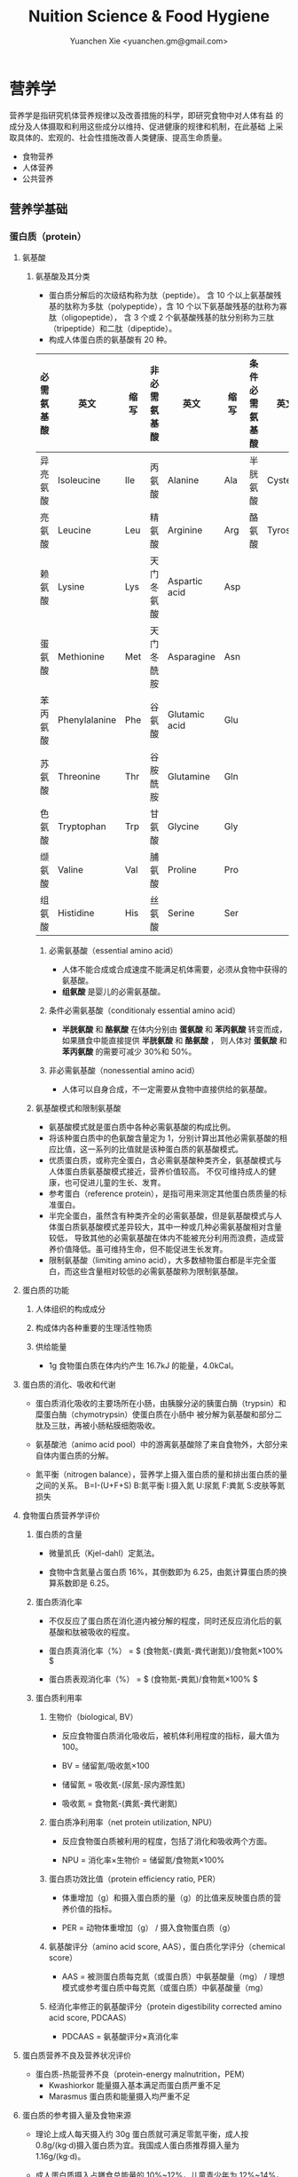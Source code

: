 #+TITLE: Nuition Science & Food Hygiene
#+AUTHOR: Yuanchen Xie <yuanchen.gm@gmail.com>
#+STARTUP: content
#+STARTUP: indent

* 营养学
营养学是指研究机体营养规律以及改善措施的科学，即研究食物中对人体有益
的成分及人体摄取和利用这些成分以维持、促进健康的规律和机制，在此基础
上采取具体的、宏观的、社会性措施改善人类健康、提高生命质量。

- 食物营养
- 人体营养
- 公共营养
    
** 营养学基础

*** 蛋白质（protein）

**** 氨基酸

***** 氨基酸及其分类
- 蛋白质分解后的次级结构称为肽（peptide）。
  含 10 个以上氨基酸残基的肽称为多肽（polypeptide），含 10 个以下氨基酸残基的肽称为寡肽（oligopeptide），
  含 3 个或 2 个氨基酸残基的肽分别称为三肽（tripeptide）和二肽（dipeptide）。
- 构成人体蛋白质的氨基酸有 20 种。

| 必需氨基酸 | 英文          | 缩写 | 非必需氨基酸 | 英文          | 缩写 | 条件必需氨基酸 | 英文     | 缩写 |
|------------+---------------+------+--------------+---------------+------+----------------+----------+------|
| 异亮氨酸   | Isoleucine    | Ile  | 丙氨酸       | Alanine       | Ala  | 半胱氨酸       | Cysteine | Cys  |
| 亮氨酸     | Leucine       | Leu  | 精氨酸       | Arginine      | Arg  | 酪氨酸         | Tyrosine | Tyr  |
| 赖氨酸     | Lysine        | Lys  | 天门冬氨酸   | Aspartic acid | Asp  |                |          |      |
| 蛋氨酸     | Methionine    | Met  | 天门冬酰胺   | Asparagine    | Asn  |                |          |      |
| 苯丙氨酸   | Phenylalanine | Phe  | 谷氨酸       | Glutamic acid | Glu  |                |          |      |
| 苏氨酸     | Threonine     | Thr  | 谷胺酰胺     | Glutamine     | Gln  |                |          |      |
| 色氨酸     | Tryptophan    | Trp  | 甘氨酸       | Glycine       | Gly  |                |          |      |
| 缬氨酸     | Valine        | Val  | 脯氨酸       | Proline       | Pro  |                |          |      |
| 组氨酸     | Histidine     | His  | 丝氨酸       | Serine        | Ser  |                |          |      |

****** 必需氨基酸（essential amino acid）
- 人体不能合成或合成速度不能满足机体需要，必须从食物中获得的氨基酸。
- *组氨酸* 是婴儿的必需氨基酸。

****** 条件必需氨基酸（conditionaly essential amino acid）
- *半胱氨酸* 和 *酪氨酸* 在体内分别由 *蛋氨酸* 和 *苯丙氨酸* 转变而成，如果膳食中能直接提供 *半胱氨酸* 和 *酪氨酸* ，
  则人体对 *蛋氨酸* 和 *苯丙氨酸* 的需要可减少 30%和 50%。

****** 非必需氨基酸（nonessential amino acid）
- 人体可以自身合成，不一定需要从食物中直接供给的氨基酸。

***** 氨基酸模式和限制氨基酸
- 氨基酸模式就是蛋白质中各种必需氨基酸的构成比例。
- 将该种蛋白质中的色氨酸含量定为 1，分别计算出其他必需氨基酸的相应比值，这一系列的比值就是该种蛋白质的氨基酸模式。
- 优质蛋白质，或称完全蛋白，含必需氨基酸种类齐全，氨基酸模式与人体蛋白质氨基酸模式接近，营养价值较高。
  不仅可维持成人的健康，也可促进儿童的生长、发育。
- 参考蛋白（reference protein），是指可用来测定其他蛋白质质量的标准蛋白。
- 半完全蛋白，虽然含有种类齐全的必需氨基酸，但是氨基酸模式与人体蛋白质氨基酸模式差异较大，其中一种或几种必需氨基酸相对含量较低，
  导致其他的必需氨基酸在体内不能被充分利用而浪费，造成营养价值降低。虽可维持生命，但不能促进生长发育。
- 限制氨基酸（limiting amino acid），大多数植物蛋白都是半完全蛋白，而这些含量相对较低的必需氨基酸称为限制氨基酸。

**** 蛋白质的功能

***** 人体组织的构成成分

***** 构成体内各种重要的生理活性物质

***** 供给能量
- 1g 食物蛋白质在体内约产生 16.7kJ 的能量，4.0kCal。


**** 蛋白质的消化、吸收和代谢
- 蛋白质消化吸收的主要场所在小肠，由胰腺分泌的胰蛋白酶（trypsin）和糜蛋白酶（chymotrypsin）使蛋白质在小肠中
  被分解为氨基酸和部分二肽及三肽，再被小肠粘膜细胞吸收。

- 氨基酸池（animo acid pool）中的游离氨基酸除了来自食物外，大部分来自体内蛋白质的分解。

- 氮平衡（nitrogen balance），营养学上摄入蛋白质的量和排出蛋白质的量之间的关系。
  B=I-(U+F+S)
  B:氮平衡 I:摄入氮 U:尿氮 F:粪氮 S:皮肤等氮损失


**** 食物蛋白质营养学评价

***** 蛋白质的含量
- 微量凯氏（Kjel-dahl）定氮法。

- 食物中含氮量占蛋白质 16%，其倒数即为 6.25，由氮计算蛋白质的换算系数即是 6.25。

***** 蛋白质消化率
- 不仅反应了蛋白质在消化道内被分解的程度，同时还反应消化后的氨基酸和肽被吸收的程度。

- 蛋白质真消化率（%） = $ (食物氮-(粪氮-粪代谢氮))/食物氮×100% $

- 蛋白质表观消化率（%） = $ (食物氮-粪氮)/食物氮×100% $

***** 蛋白质利用率

****** 生物价（biological, BV）
- 反应食物蛋白质消化吸收后，被机体利用程度的指标，最大值为 100。

- BV = 储留氮/吸收氮×100

- 储留氮 = 吸收氮-(尿氮-尿内源性氮)
- 吸收氮 = 食物氮-(粪氮-粪代谢氮)

****** 蛋白质净利用率（net protein utilization, NPU）
- 反应食物蛋白质被利用的程度，包括了消化和吸收两个方面。

- NPU = 消化率×生物价 = 储留氮/食物氮×100%

****** 蛋白质功效比值（protein efficiency ratio, PER）
- 体重增加（g）和摄入蛋白质的量（g）的比值来反映蛋白质的营养价值的指标。

- PER = 动物体重增加（g） / 摄入食物蛋白质（g）

****** 氨基酸评分（amino acid score, AAS），蛋白质化学评分（chemical score）
- AAS = 被测蛋白质每克氮（或蛋白质）中氨基酸量（mg） / 理想模式或参考蛋白质中每克氮（或蛋白质）中氨基酸量（mg）

****** 经消化率修正的氨基酸评分（protein digestibility corrected amino acid score, PDCAAS）
- PDCAAS = 氨基酸评分×真消化率

**** 蛋白质营养不良及营养状况评价
- 蛋白质-热能营养不良（protein-energy malnutrition，PEM）
  + Kwashiorkor
    能量摄入基本满足而蛋白质严重不足
  + Marasmus
    蛋白质和能量摄入均严重不足

**** 蛋白质的参考摄入量及食物来源
- 理论上成人每天摄入约 30g 蛋白质就可满足零氮平衡，成人按 0.8g/(kg·d)摄入蛋白质为宜。我国成人蛋白质推荐摄入量为 1.16g/(kg·d)。

- 成人蛋白质摄入占膳食总能量的 10%~12%，儿童青少年为 12%~14%，老年人 15%。

*** 脂类（lipids）

**** 甘油三酯及其功能

***** 甘油三酯
脂肪，中性脂肪。三分子脂肪酸（fatty acid, FA）与一分子的甘油（glycerol）
所形成的酯。

***** 甘油三酯功能

****** 体内甘油三酯的生理功能

******* 贮存和提供能量
1g 脂肪可产生能量约 39.7kJ，9kCal。

******* 维持体温正常

******* 保护作用

******* 内分泌作用

******* 帮助机体更有效地利用碳水化合物和节约蛋白质作用

******* 机体重要的构成成分

****** 食物中甘油三酯的功能

******* 增加饱腹感

******* 改善食物的感官性状

******* 提供脂溶性维生素

**** 脂肪酸的分类及其功能

***** 脂肪酸的分类
基本分子式
CH_3[CH_2]_nCOOH

****** 按脂肪酸碳链长度分类

******* 长链脂肪酸（long-chain fatty acid, LCFA）
14~24 碳

******* 中链脂肪酸（medium-chain fatty acid, MCFA）
8~12 碳

******* 短链脂肪酸（short-chain fatty acid, SCFA）
6 碳以下

******* 极长链脂肪酸（very long-chain fatty acid, VCFA）

****** 根据饱和程度分类
饱和程度越高、碳链越长，熔点也越高。

******* 饱和脂肪酸（saturated fatty acid, SFA）
没有不饱和双键

******* 不饱和脂肪酸（unsaturated fatty acid, USFA）
有一个以上不饱和双键

******** 单不饱和脂肪酸（monounsaturated fatty acid, MUFA）
有一个不饱和双键
油酸（oleic acid）

******** 多不饱和脂肪酸（polyunsaturated fatty acid, PUFA）
有两个以上不饱和双键
亚油酸（linoleic acid）
亚麻酸（linolenic acid）

****** 按脂肪酸空间结构分类

******* 顺式脂肪酸（cis-fatty acid）

******* 反式脂肪酸（trans-fatty acid）
氢化：随着饱和程度的增加，油类可由液态变为固态。
氢化过程中，有一些未被饱和的不饱和脂肪酸，由顺式转化为反式。
可升高 LDC 胆固醇，降低 HDL 胆固醇。

****** 按双键的位置分类
油酸：C_18:1，ω-9，由 18 个碳组成，有一个不饱和双键，从甲基端数起，不饱
合双键在第九和第十碳之间。
亚油酸：C_18:2，ω-6，有两个不饱和双键，第一个不饱和双键从甲基端数起，
在第六和第七碳之间。
国际上还以 n 代替ω表示。

***** 必需脂肪酸与多不饱和脂肪酸

****** 必需脂肪酸（essential fatty acid, EFA）
亚油酸（linoleic;C_18:2,n-3）
α-亚麻酸（alpha-linolenic acid:C_18:3,n-3）

必需脂肪酸的缺乏可引起生长迟缓、生殖障碍、皮肤损伤以及肾脏、肝脏、神经
和视觉方面的多种疾病。

******* 是磷脂的重要组成成分

******* 是合成前列腺素的前体

******* 与胆固醇的代谢有关

******* 参与生物合成类二十烷酸物质

****** 长链多不饱和脂肪酸
链长在 14~26 个碳原子之间，含有多个顺式不饱和双键的脂肪酸。

花生四烯酸（arachidonic acid, AA, ARA）
二十碳五烯酸（eicosapentaenoic acid, EPA）
二十二碳六烯酸（docosahexenoic acid, DHA）

***** 中、短链脂肪酸

****** 中链脂肪酸

****** 短链脂肪酸

******* 提供机体能量

******* 促进细胞膜脂类物质合成

******* 可能预防和治疗溃疡性结肠炎

******* 可预防结肠肿瘤

******* 对内源性胆固醇的合成有抑制作用

**** 类脂及其功能

***** 磷脂（phospholipid）
甘油三酯中一个或两个脂肪酸被磷酸或含磷酸的其他基团所取代的一类脂类物质。

****** 提供能量，还是细胞膜的重要构成成分

****** 作为乳化剂，可以使体液中的脂肪悬浮在体液中，有利于其吸收、转运和代谢

****** 还能防止胆固醇在血管内沉积、降低血液的粘度、促进血液循环，同时改善脂肪的吸收和利用

****** 食物中的磷脂被机体消化吸收后释放出胆碱，进而合成神经递质乙酰胆碱

***** 固醇类（sterols）

****** 胆固醇（cholesterol）

****** 植物固醇（phytosterols, plant steols）

**** 脂类的消化吸收及转运

**** 膳食脂肪的营养学评价

***** 脂肪的消化率
熔点低于体温的脂肪消化率可高达 97%~98%，高于体温的脂肪消化率约为 90%。一
般植物脂肪的消化率要高于动物脂肪。

***** 必需脂肪酸的含量

***** 提供的各种脂肪酸的比例

***** 脂溶性维生素的含量

***** 某些有特殊生理功能的脂肪酸含量

**** 脂类的参考摄入量及食物来源
成人脂肪摄入量一般应控制在 20%~30%的总能量摄入的范围之内。

***** 植物脂肪或植物油含多不饱和脂肪酸高

***** 植物脂肪不含胆固醇


*** 碳水化合物

**** 碳水化合物的分类、食物来源

***** 单糖

****** 葡萄糖（glucose）
各种糖类的最基本单位。

****** 果糖（fructose）

****** 半乳糖（galactose）

****** 其他单糖

***** 双糖
两分子单糖缩合而成。

****** 蔗糖

****** 麦芽糖（maltose）

****** 乳糖（lactose）

****** 海藻糖（trehalose）

***** 寡糖
由 3~10 个单糖构成的一类小分子多糖。

****** 存在于豆类食品中的棉子糖（raffinose）和水苏糖（stachyose）

****** 低聚果糖（fructooligosaccharide）

****** 异麦芽低聚糖（isomaltooligosaccharide）

***** 多糖
由 10 个以上单糖组成的一类大分子碳水化合物的总称。

****** 糖原（glycogen），动物淀粉

****** 淀粉（starch）

******* 可吸收淀粉

******* 抗性淀粉（resistant starch, RS）
健康者小肠中不吸收的淀粉及其降解产物。在结肠可被生理性细菌发酵。

****** 纤维（fiber）

******* 不溶性纤维（insoluble fiber）

******** 纤维素（cellulose）

******** 半纤维素（hemicellulose）

******** 木质素（xylogen）

******* 可溶性纤维（soluble fiber）

******** 果胶（pectin）

******** 树胶（gum）和粘胶（mucilage）

**** 碳水化合物的功能

***** 体内碳水化合物的功能

****** 贮存和提供能量

****** 机体的构成成分

****** 节约蛋白质作用

****** 抗生酮作用
脂肪在体内彻底被代谢分解需要葡萄糖的协同作用。

***** 食物碳水化合物的功能

****** 主要的能量营养素
1g 碳水化合物可提供约 16.7kJ 的能量，4kCal。

****** 改变食物的色、香、味、型

****** 提供膳食纤维
膳食纤维是指植物性食物或原料中糖苷键大于 3 个，不能被人体小肠消化和吸收，
但对人体有健康意义的碳水化合物。

******* 增强肠道功能、有利粪便排除
大多数纤维素具有促进肠道蠕动和吸水膨胀的特性。

******* 控制体重和减肥

******* 降低血糖和血胆固醇

******* 具有预防结肠癌的作用

**** 碳水化合物的消化、吸收

***** 碳水化合物的消化、吸收
膳食中的碳水化合物在消化道经酶逐步水解为单糖而被吸收。

***** 乳糖不耐受（lactose intolerance）

****** 先天性缺少或不能分泌乳糖酶

****** 某些药物如抗癌药物或肠道感染而使乳糖酶分泌减少

****** 由于年龄增加，乳糖酶水平不断降低

***** 血糖指数（glycemic index, GI）

****** 血糖指数定义
50g 含碳水化合物的食物血糖应答曲线下面积与同一个体摄入 50g 碳水化合物的标
准食物（葡萄糖或面包）血糖应答曲线下面积之比。

****** 食物血糖指数的应用

******* 指导合理膳食有效控制血糖

******* 帮助控制体重等功能

******* 改善胃肠功能

**** 碳水化合物的参考摄入量
膳食推荐摄入量占总能量的 55%~65%较为事宜。


*** 能量

**** 人体的能量消耗

***** 基础代谢（basal metabolism, BM）
维持生命的最低能量消耗

基础代谢率（basal metabolism rate, BMR），人体处于基础代谢状态下，每小
时每平方米体表面积（或每千克体重）的能量消耗。

***** 体力活动

****** 肌肉越发达者，活动时消耗能量越多

****** 体重越重者，做相同的运动所消耗的能量也越多

****** 劳动强度越大、持续活动时间越长、工作越不熟练，消耗能量就越多

***** 食物热效应（thermic effect of food, TEF），食物特殊动力作用（specific dynamic action, SDA）
人体在摄食过程中所引起的额外能量消耗。

***** 生长发育


*** 矿物质

**** 概述

***** 矿物质（mineral）
体内含量大于体重 0.01%的矿物质称为常量元素或宏量元素（macroelements）
  - 钙
  - 磷
  - 钠
  - 钾
  - 氯
  - 镁
  - 硫

体内含量小于体重 0.01%的矿物质称为微量元素（microelements 或 trace
elements）

必需微量元素
  - 铁
  - 铜
  - 锌
  - 硒
  - 铬
  - 碘
  - 锰
  - 氟
  - 钴
  - 钼

可能必需微量元素
  - 硅
  - 镍
  - 硼
  - 钒

具有潜在毒性但低剂量可能具有功能作用的微量元素
  - 铅
  - 镉
  - 汞
  - 砷
  - 铝
  - 锡
  - 锂

***** 矿物质的特点

****** 矿物质在体内不能合成，必须从食物和饮水中摄取

****** 矿物质在体内分布极不平均

****** 矿物质互相之间存在协同或拮抗作用

****** 某些微量元素在体内虽需要量很少，但其生理剂量与中毒剂量范围较窄，摄入过多易产生毒性作用

***** 矿物质缺乏

****** 地球环境中各种元素的分布不平衡

****** 食物中含有天然存在的矿物质拮抗物

****** 摄入量不足或不良的饮食习惯

****** 生理上有特殊营养需求的人群

**** 钙（calcium）
正常成人体内含钙总量约为 25~30mol（1000~1200g）
约 99%集中在骨骼和牙齿中，主要以羟磷灰石[Ca_10(PO_4)_6(OH)_2]形式存在
其余 1%一部分与柠檬酸螯合或蛋白质结合，另一部分以离子状态分布于软组织、
细胞外液和血液中，统称为混溶钙池（miscible calcium pool）。

***** 钙的生理功能

****** 构成骨骼和牙齿的成分

****** 维持肌肉和神经的活动

****** 促进体内酶的活动

****** 血液凝固

****** 促进细胞信息传递

****** 维持细胞膜的稳定性

****** 其他功能

***** 钙的吸收与代谢

****** 吸收
主要在小肠上段，吸收率取决于维生素 D 的摄入量及受太阳紫外线的照射量；也
受膳食中钙含量及年龄的影响。

******* 影响肠内钙吸收的主要因素

******** 谷类、蔬菜等植物性食物中含有较多的草酸、植酸、磷酸，形成难溶的盐类

******** 膳食纤维中的糖醛酸残基可与钙结合

******** 一些碱性药物

******* 促进肠内钙吸收的因素

******** 维生素 D

******** 某些氨基酸

******** 乳糖

******** 一些抗生素

****** 排泄和储存

****** 钙的缺乏与过量
佝偻病、“O”形腿、“X”形腿、肋骨串珠、鸡胸

****** 钙的营养学评价

****** 钙的参考摄入量及食物来源
AI 为 800mg/d
UL 为 2000mg/d

**** 磷（phosphorus）
成人体内磷含量约 600~700g，约占体重的 1%。是细胞膜和核酸的组成成分，也是
骨骼的必需构成物质。

***** 磷的生理功能

****** 构成骨骼和牙齿的重要成分

****** 参与能量代谢

****** 构成细胞的成分

****** 组成细胞内第二信使 cAMP、cGMP 和三磷酸肌醇（inositol triphosphate, IP3）等的成分

****** 酶的重要成分

****** 调节细胞因子活性

****** 调节酸碱平衡

***** 磷的吸收与代谢

**** 镁（magnesium）

**** 铁（iron）
正常人体一般含铁总量为 3~5g，其中 60%~75%的铁存在于血红蛋白，3%在肌红蛋
白，1%在含铁酶类、辅助因子及运铁载体中，称为功能性铁。其余 25%~30%的铁
作为体内贮存铁。

***** 铁的生理功能

****** 参与体内氧的运送和组织呼吸过程

****** 维持正常的造血功能

****** 参与其他重要功能

***** 铁的吸收与代谢

****** 吸收
血红素铁主要存在于动物性食物中，直接被肠黏膜上皮细胞吸收，吸收率较高。
非血红素铁主要存在于植物性食物中，在吸收前必须与结合的有机物分离，并必
须转化为亚铁后方能吸收，吸收率较低。

胱氨酸、赖氨酸、组氨酸、乳糖、维生素 C，可促进铁的吸收；植酸盐、草酸盐、
碳酸盐、磷酸盐、多酚类、膳食纤维可影响铁的吸收。

****** 储存和排泄
正常成人每日血红蛋白分解代谢相当于 20~25mg 铁，人体能保留代谢铁的 90%以上，
并能将其反复利用。
***** 铁的缺乏
****** 铁减少期（iron deficiency store, IDS）
体内储存铁减少，血清铁浓度下降，无临床症状。
****** 红细胞生成缺铁期（iron deficiency erythropoiesis, IDE）
血清铁浓度下降，运铁蛋白浓度降低和游离原卟啉浓度（free erythrocyte
protoporphyrin, FEP）升高，但血红蛋白浓度尚未降至贫血标准。
****** 缺铁性贫血期（iron deficiency anemia, IDA）
血红蛋白和红细胞比积（hematocrite）下降，并伴有缺铁性贫血的临床症状。

***** 铁的营养学评价

***** 铁的参考摄入量及食物来源
铁的 AI，成年男性 15mg/d，女性 20mg/d。UL 为 50mg/d。

**** 锌（zinc）
成人体内含锌量约 2~2.5g，分布于人体所有的组织器官，血液中 75%~85%的锌分
布在红细胞中，3%~5%在白细胞中。

***** 锌的生理功能

****** 金属酶的组成成分或酶的激活剂

****** 促进生长发育

****** 促进机体免疫功能

****** 维持细胞膜结构

***** 锌的吸收与代谢
锌由小肠吸收，吸收率为 20%~30%，开始集中于肝，然后分布到其他组织。

***** 锌的缺乏与过量

****** 味觉迟钝或丧失，食欲减退

****** 儿童生长发育迟缓或停滞

****** 性发育迟缓或性功能受损

****** 皮肤粗糙、炎症，创伤愈合不良

****** 免疫功能降低

****** 学习记忆力下降

***** 锌的营养学评价

***** 锌的参考摄入量及食物来源
按吸收率为 25%计算推荐锌供给量，成年男性的 UL 为 45mg/d，女性为 37mg/d。

**** 硒（selenium）
人体硒总量约为 14~20mg。

***** 硒的生理功能

****** 抗氧化功能
硒是谷胱甘肽过氧化物酶（glutathione peroxidase, GSH-Px）的组成成分，
GPH-PX 具有抗氧化功能。
与 Vit E 协同抗氧化。

****** 保护心血管和心肌的健康

****** 增强免疫功能

****** 有毒重金属的解毒作用

****** 促进生长、抗肿瘤

***** 硒的吸收与代谢

****** 吸收
主要在小肠，食物中硒吸收率达 50%~100%。

****** 排泄

***** 硒的缺乏与过量
缺硒是克山病的重要原因

也是发生大骨节病的重要原因

过量的硒可引起中毒

***** 硒的营养学评价

***** 硒的参考摄入量及食物来源
预防克山病的“硒最低日需要量”。男性为 19μg/d，女性为 14μg/d。

硒的生理需要量为≥40μg/d，RNI 为 50μg，UL 为 400μg/d。

海产品和动物内脏是硒的良好食物来源。

**** 铬（chromium）

***** 生理功能

****** 增强胰岛素作用
铬是体内葡萄糖耐量因子（glucose tolerance factor, GTF）的重要组成成分，
在糖代谢中作为一个辅助因子，具有增强胰岛素作用。

****** 促进葡萄糖的利用及使葡萄糖转化为脂肪

****** 促进蛋白质代谢和生长发育

****** 其他

***** 铬的吸收与代谢

***** 铬的缺乏与过量

***** 铬的营养学评价

***** 参考摄入量及食物来源
成人为 50μg/d，UL 为 500μg/d。

动物性食物以肉类和海产品含铬较为丰富。

**** 碘（iodine）
正常成人体内含碘 20~50mg，70%~80%存在甲状腺组织内，8~12mg。

甲状腺素（tetraiodothyronine, T_4）占 16.2%，三碘甲状腺原氨酸
（triiodothyronine, T_3）占 7.6%。

***** 碘的生理功能
主要参与甲状腺素的合成。

****** 促进生物氧化，参与磷酸化过程，调节能量转换

****** 促进蛋白质的合成和神经系统发育

****** 促进糖和脂肪代谢

****** 激活体内许多重要的酶

****** 促进维生素的吸收和利用

***** 碘的吸收与代谢

***** 碘的缺乏与过量
人群中缺碘可引起甲状腺肿的流行，婴幼儿缺碘可引起生长发育迟缓、智力低下，
严重者发生呆小症（克汀病）。

***** 碘的营养学评价

***** 碘的参考摄入量及食物来源
碘的 RNI，成人为 150μg，UL 为 1000μg/d。

海产品含碘较丰富。

**** 其他
- 铜（copper）
- 锰（manganese）
- 氟（fluorine）
- 钴（cobalt）
- 镍（nickel）
- 钼（molybdenum）
*** 维生素（vitamin）
**** 概述
***** 命名
****** 按发现顺序
A、B、C、D、E
****** 按生理功能
****** 按化学结构
***** 分类
****** 脂溶性维生素
A、D、E、K
****** 水溶性维生素
B、C
**** 维生素 A
***** 理化性质
含有视黄醇（retinol）结构，并具有其生物活性的一大类物质。

植物中不含已形成的维生素 A。
***** 吸收与代谢
食物中的视黄醇一般不是以游离的形式存在，而是以脂肪酸合成的视黄基酯
（retinyl easters）的形式存在。
***** 生理功能
****** 视觉
维生素 A 构成视觉细胞内感光物质的成分。

当维生素 A 不足时，暗适应时间会延长。
****** 细胞生长和分化
****** 免疫功能
****** 细胞膜表面糖蛋白合成
****** 抗氧化作用
****** 抑制肿瘤生长
***** 缺乏与过量的危害
维生素 A 缺乏最早的症状是暗适应能力下降，严重者可致夜盲症。

维生素 A 缺乏可引起干眼病。
***** 机体营养状况评价
***** 维生素 A 的参考摄入量及食物来源
具有视黄醇活性的物质常用视黄醇当量（retinal equivalents, RE）来表示。

RE=视黄醇（μg）+β-胡萝卜素（μg）×0.167+其他维生素 A 原（μg）×0.084

成人维生素 A 推荐摄入量（RNI），男性为 800μg RE，女性为 700μg RE。

维生素 A 最好的来源是各种动物肝脏、鱼肝油、鱼卵、全奶、奶油、禽蛋等；植
物性食物只能提供类胡萝卜素。
**** 维生素 D
***** 理化性质
含环戊氢烯菲环结构、并具有钙化醇生物活性的一大类物质。以维生素
D_2（ergocalciferol, 麦角钙化醇）及维生素 D_3（cholecalciferol, 胆钙化
醇）最为常见。
***** 吸收与代谢
***** 生理功能
1,25-(OH)_2-D_3（或 D_2）是维生素 D 的活性形式。
****** 促进小肠对钙吸收的转运
****** 促进肾小管对钙、磷的重吸收
****** 对骨细胞呈现多种作用
****** 通过维生素 D 内分泌系统调节血钙平衡
****** 细胞的分化、增殖和生长
***** 缺乏与过量
****** 缺乏症
导致肠道吸收钙、磷减少
******* 佝偻病
******* 骨质软化症
******* 骨质疏松症
******* 手足痉挛
****** 过多症
***** 机体营养状况评价
***** 维生素 D 的参考摄入量及来源
儿童、少年、孕妇、乳母、老人维生素 D 的 RNI 为 10μg/d，成人为 5μg/d。

1IU 维生素 D_3=0.025μg 维生素 D_3，1μg 维生素 D_3=40IU 维生素 D_3
**** 维生素 E
***** 理化性质
含苯并二氢吡喃结构、具有α-生育酚生物活性的一类物质。

包括西种生育酚（tocopherols）和西种生育三烯酚（tocotrienols）
***** 吸收与代谢
生育酚在食物中可以以游离的形式存在，而生育三烯酚则以酯化的形式存在。
***** 生理功能
****** 抗氧化作用
维生素 E 是氧自由基的清道夫
****** 预防衰老
****** 与动物的生殖功能和精子生成有关
****** 调节血小板的黏附力和聚集作用
****** 其他
降低血浆胆固醇水平

抑制肿瘤细胞的生长和增殖
***** 缺乏与过量
***** 机体营养状况评价
***** 维生素 E 参考摄入量及食物来源
成人的维生素 E 适宜摄入量是每天 14mg 总生育酚。

维生素 E 在自然界中分布甚广，一般情况下不会缺乏。
**** 硫胺素（thiamin）
***** 理化性质
维生素 B_1，抗脚气病因子、抗神经炎因子
***** 吸收与代谢
***** 生理功能
****** 辅酶功能
****** 非辅酶功能
***** 缺乏与代谢
长期大量使用精米精面，造成硫胺素缺乏。

硫胺素缺乏症又称脚气病，主要损害神经-血管系统。
****** 干性脚气病
****** 湿性脚气病
****** 婴儿脚气病
***** 机体营养状况评价
****** 尿负荷试验
****** 尿中硫胺素和肌酐含量比值
****** 红细胞转酮醇酶活力指数（erythrocyte transketolase activity coefficient, ETKAC）或焦磷酸硫胺素效应
***** 硫胺素的参考摄入量及食物来源
人体对硫胺素的需要量与体内能量代谢密切相关，供给量定为 0.5mg/4.18MJ。
RNI 成年男性为 1.4mg/d，女性为 1.3mg/d。UL 为 50mg/d。

硫胺素广泛存在于天然食物中，谷类、豆类、干果类及动物内脏中含量丰富。
**** 核黄素（riboflavin）
***** 理化性质
维生素 B_2
***** 吸收与代谢
膳食中核黄素大部分是以黄素单核苷酸（flavin monomucleotide, FMN）和黄素
腺嘌呤二核苷酸辅酶（flavin adenine dinucleotide, FAD）形式与蛋白质结合
存在，仅少量以游离核黄素和黄素酰肽类（flavinyl peplides）形式存在。
***** 生理功能
****** 参与体内生物氧化与能量代谢
****** 参与维生素 B_6 和烟酸的代谢
****** 其他生理功能
***** 缺乏与过量
眼、口腔和皮肤的炎症反应。
***** 机体营养状况评价
****** 红细胞谷胱甘肽还原酶活性系数（erythrocyte glutathione reductase activation coefficient, EGRAC）
****** 尿负荷试验
***** 核黄素的参考摄入量及食物来源
核黄素的需要量与机体能量代谢及蛋白质的摄入量均有关系。

核黄素广泛存在于动植物性食品中，动物肝脏、肾脏、心脏、乳汁及蛋类中含量
尤为丰富，植物性食品以绿色蔬菜、豆类含量较高，而谷类含量较少。
**** 叶酸（folic acid, FA）
***** 理化性质
蝶酰谷氨酸（pteroylglutamic acid, PGA）
***** 吸收与代谢
***** 生理功能
只有四氢叶酸才具有生理功能。
***** 缺乏与过量
摄入不足、吸收利用不良、代谢障碍、需要量增加或排泄量增加。
****** 叶酸缺乏
******* 巨幼红细胞贫血
******* 婴儿神经管畸形
******* 高同型半胱氨酸血症
动脉硬化和心血管疾病发病的一个独立危险因素。
******* 叶酸与某些癌症
****** 叶酸过量
影响锌的吸收而导致锌缺乏
***** 机体营养状况评价
***** 叶酸的参考摄入量及食物来源
每天叶酸摄入量维持在 3.1μg/kg，体内可有适量的叶酸贮存。

膳食叶酸当量（dietary folate equivalence, DFE）
DFE=膳食叶酸（μg）+1.7×叶酸补充剂（μg）
**** 抗坏血酸（ascorbic acid）
维生素 C
***** 理化性质
水溶液呈强酸性。结晶抗坏血酸稳定，水溶液极易氧化。
***** 吸收与代谢
***** 生理功能
****** 抗氧化作用
****** 作为羟化过程底物和酶的辅助因子
****** 改善铁、钙和叶酸的利用
****** 促进类固醇的代谢
****** 清楚自由基
****** 参与合成神经递质
****** 其他作用
***** 缺乏与过量
缺乏时主要引起坏血病
****** 前驱症状
****** 出血
全身点状出血
****** 牙龈炎
****** 骨质疏松
***** 营养状况评价
****** 尿负荷试验
****** 血浆中抗坏血酸含量测定
****** 白细胞中抗坏血酸浓度
反映机体贮存水平
***** 抗坏血酸的参考摄入量及食物来源
成年人的 RNI 值为 100mg/d，UL 值为≤1000mg/d。

主要来源为新鲜蔬菜和水果，一般叶菜类含量比根茎多，酸味水果比无酸味水果
多。
**** 维生素 B_6
***** 理化性质
包括三种天然存在形式，即吡哆醇（pyridoxine, PN）、吡哆醛（pyridoxal,
PL）、吡哆胺（pyridoxamine, PM），均具有维生素 B_6 活性。
***** 吸收与代谢
***** 生理功能
***** 缺乏与过量
***** 营养状况评价
***** 参考摄入量及食物来源
适宜摄入量 AI 为，成人 1.2mg/d。

维生素 B_6 广泛存在于各种食物中，含量最高的食物为白色肉类。
**** 维生素 B_12
***** 理化性质
维生素 B_12 分子中含金属元素钴，是化学结构最复杂的一种维生素，又称钴胺素
（cobalamin）。
***** 吸收与代谢
***** 生理功能
***** 缺乏与过量
***** 营养状况的评价
***** 参考摄入量及食物来源
人体需要量极少，AI 为成人 2.4μg/d。

来源于动物食品，植物性食品基本上不含维生素 B_12。
**** 烟酸
尼克酸（niacin, nicotinic acid）、维生素 PP、维生素 B_5、抗癞皮病因子。
***** 理化性质
烟酸在体内可以烟酰胺的形式存在，具有相同的生理活性。
***** 吸收与代谢
***** 生理功能
***** 缺乏与过量
烟酸缺乏时体内辅酶Ⅰ和辅酶Ⅱ合成困难，某些生理氧化过程障碍，出现癞皮病。
典型症状是皮炎（dermatitis）、腹泻（diarrhea）、痴呆（dementia），即
“三 D”症状。
***** 营养水平测定
***** 参考摄入量及食物来源
烟酸当量（NE）（mg）=烟酸（mg）+1/60 色氨酸（mg）

参考摄入量 RNI，成年男性 14mgNE/d，女性 13mg/d。

植物性食物中存在的主要是烟酸，动物性食物中以烟酰胺为主。玉米中的烟酸是
结合型的，加碱能使玉米中结合型的烟酸变成游离型的，易被机体利用。
** 各类食品的营养价值
- 动物性食品
- 植物性食品
- 各类食品的制品

食品的营养价值（nutritional value）是指某种食品所含营养素和能量能满足
人体营养需要的程度。
*** 食品营养价值的评定及意义
**** 营养价值的评定
***** 营养素的种类及含量
一般认为，食品中所提供营养素的种类和数量，越接近人体需要，该食品的营养
价值就越高。
***** 营养素的质量
消化吸收率和利用率越高，其营养价值就越高。
***** 营养质量指数
营养质量指数（index of nutrition quality, INQ）是指营养素密度（待测食
品中某营养素与其参考摄入量的比）与能量密度（该食品所含能量与能量参考摄
入量的比）之比。

INQ=某营养素密度/能量密度=(某营养素含量/该营养素参考摄入量)/(所产生能
量/能量参考摄入量)

INQ≥1 为营养价值高。
**** 评定食品营养价值的意义
***** 全面了解各种食品的天然组成成分
***** 了解在加工烹调过程中营养素的变化和损失，采取相应的有效措施
***** 指导人们科学地选购食品和合理地搭配食品
*** 各类食品的营养价值
**** 谷类（grain）
我国居民膳食以大米和小麦为主，称之为主食，其他的称为杂粮。

50%~60%的能量和 50%~55%的蛋白质是由谷类食品提供的，同时谷类食品也是矿物
质和 B 族维生素的主要来源。
***** 谷类的结构和营养素分类
****** 谷皮（silverskin）
含有较多的蛋白质、脂肪和丰富的 B 族维生素及矿物质。
****** 胚乳（endosperm）
含大量淀粉和一定量的蛋白质。
****** 胚芽（embryo）
富含脂肪、蛋白质、矿物质、B 族维生素和维生素 E。
***** 谷类的营养素种类及特点
****** 蛋白质
多数含量在 7.5%~15%之间。

必需氨基酸组成不合理，赖氨酸含量少，蛋白质营养价值低于动物性食物。
****** 脂肪
含量普遍较低。

胚芽油营养价值较高，80%为不饱和脂肪酸。
****** 碳水化合物
是谷类的主要成分，主要形式为淀粉（starch）。
****** 矿物质
含量约为 1.5%~3%。含铁少。
****** 维生素
膳食 B 族维生素的重要来源。几乎不含维生素 A、维生素 D 和维生素 C。
***** 谷类食品的营养价值
淀粉烹调后容易消化吸收和利用，是人类最理想、最经济的能量来源。
**** 豆类（legume）
我国居民膳食中优质蛋白质的重要来源。
***** 大豆的营养价值
****** 大豆营养素种类与特点
大豆（soybean）蛋白质含量较高，一般为 35%~40%，是植物性食品中蛋白质含量
最多的食品。

脂肪含量约为 15%~20%，以不饱和脂肪酸居多。

碳水化合物含量为 25%~30%，只有一半是可供人体利用的可溶性糖，另一半人体
不能消化吸收和利用，在肠道细菌作用下发酵产生二氧化碳和氨，可引起肠胀气。
****** 大豆中的抗营养因素
******* 蛋白酶抑制剂（protease inhibitor, PI）
******* 豆腥味
******* 胀气因子（flatus-producing factor）
******* 植酸（phytic acid）
******* 植物红细胞凝血素（phytohematoagglutinin, PHA）
****** 大豆的营养保健作用
***** 其他豆类的营养价值
***** 豆制品的营养价值
**** 蔬菜、水果类
蔬菜（vegetable）和水果（fruit）种类繁多，在我国居民膳食中的食物构成分
别为 33.7%和 8.4%，是膳食的重要组成部分。富含人体所必需的维生素、矿物质
和膳食纤维。
***** 蔬菜的营养价值
- 叶菜类
- 根茎类
- 瓜茄类
- 鲜豆类
- 花芽类

所含营养素因种类不同，差异较大。
****** 蔬菜的营养素种类与特点
******* 蛋白质
一般为 1%~2%。
******* 脂肪
大多数不超过 1%。
******* 碳水化合物
一般为 4%左右，碳水化合物包括单糖、双糖和淀粉以及不能被人体消化吸收的膳
食纤维。
******* 矿物质
草酸是一种有机酸，能溶于水，可先在开水中烫一下，去除部分草酸，以利钙、
铁的吸收。
******* 维生素
新鲜蔬菜是维生素 C、胡萝卜素、核黄素和叶酸的重要来源。
****** 蔬菜的营养保健作用
***** 水果的营养价值
****** 水果的营养素种类与特点
******* 碳水化合物
6%~28%之间，主要是果糖、葡萄糖和蔗糖。还富含纤维素、半纤维素和果胶。
******* 矿物质
******* 维生素
新鲜水果中含维生素 C 和胡萝卜素较多。
****** 水果的营养保健作用
**** 畜、禽、鱼类
畜肉（meat）、禽肉（poultry）和鱼类（fish）属于动物性食品，是人们膳食
构成的重要组成部分。能供给人体优质蛋白质、脂肪、矿物质和维生素。
***** 畜肉类的营养价值
****** 蛋白质
大部分存在于肌肉组织中，含量为 10%~20%。

含有人体必需的各种氨基酸，而且构成比例接近人体需要，为优质蛋白质。
****** 脂肪
以饱和脂肪酸为主。
****** 碳水化合物
以糖原形式存在于肌肉和肝脏中，一般为 1%~3%。
****** 矿物质
瘦肉中的含量高于肥肉，内脏高于瘦肉。
****** 维生素
主要以 B 族维生素和维生素 A 为主。内脏含量高于肌肉，其中肝脏的含量最为丰富。
***** 禽肉类的营养价值
营养价值与畜肉相似，蛋白质含量约 20%，氨基酸构成与人体需要接近，也是优
质蛋白质。脂肪含量相对较少，含有 20%的亚油酸。
***** 鱼类的营养价值
****** 蛋白质
含量一般为 15%~25%，色氨酸含量偏低。
****** 脂肪
一般为 1%~10%。多由不饱和脂肪酸组成（80%），消化吸收率约为 95%。
****** 碳水化合物
约为 1.5%，主要以糖原形式存在。
****** 矿物质
约为 1%~2%。
****** 维生素
维生素 A 和维生素 D 的重要来源，几乎不含维生素 C。
**** 奶及奶制品
奶类（milk）食品包括牛奶、羊奶和马奶及其制品。
***** 奶的营养价值
奶类主要是由水、脂肪、蛋白质、乳糖、矿物质、维生素等组成的一种复杂乳胶
体，水分含量占 86%~90%。
****** 蛋白质
牛奶中蛋白质含量平均为 3.0%，消化吸收率为 87%~89%，生物价为 85，属优质蛋白质。
****** 脂肪
一般为 3.0%~5.0%，油酸占 30%，亚油酸和亚麻酸分别占 5.3%和 2.1%。
****** 碳水化合物
含量为 3.4%~7.4%，主要形式为乳糖。
****** 矿物质
一般为 0.7%~0.75%，大部分与有机酸结合形成盐类。铁含量很低。
****** 维生素
维生素 D 含量较低。
***** 奶制品的营养价值
奶制品（milk products）是指将原料奶根据不同的需要加工而成的各种奶类食
品。
****** 消毒牛奶（pasteurized milk）
将新鲜生牛奶经过过滤、加热杀菌后分装出售的液态奶。
****** 奶粉（milk powder）
将消毒后的牛奶经浓缩、喷雾干燥制成的粉状食品。
******* 全脂奶粉（whole milk powder）
鲜奶消毒后除去 70%~80%的水分，采用喷雾干燥法，将奶喷成雾状微粒而成。
******* 脱脂奶粉（skimmed milk powder）
生产工艺同全脂奶粉，但原料奶经过脱脂过程。适合于腹泻的婴儿及要求低脂饮
食的患者食用。
******* 调制奶粉（formula milk powder）
是以牛奶为基础，根据不同人群的营养需要特点，对牛奶的营养组成成分加以适
当调整和改善调制而成。使各种营养素的含量、种类和比例接近母乳，更适合婴
幼儿的生理特点和营养需要。
****** 酸奶（yogurt）
发酵奶制品。适合消化功能不良的婴幼儿、老年人食用，并能使乳糖不耐受症状
减轻。
****** 炼乳（condensed milk）
******* 甜炼乳（sweetened condensed milk）
牛奶中加入约 16%的蔗糖，并经减压浓缩到原体积 40%的一种乳制品。
******* 淡炼乳（evaporated milk）
无糖炼乳或蒸发乳。
****** 复合奶（mixture milk）
****** 奶油（butter）
由牛奶中分离的脂肪制成的产品，含脂肪 80%~83%，含水量低于 16%。
****** 奶酪（cheese）
一种营养价值较高的发酵乳制品。
**** 蛋类
主要提供优质蛋白质
***** 蛋的结构
***** 蛋的营养价值
****** 蛋白质
一般都在 10%以上。
****** 脂肪
蛋清中含脂肪极少，98%的脂肪集中在蛋黄内。

蛋黄使磷脂的良好食物来源。

蛋类胆固醇含量极高，主要集中在蛋黄。
****** 碳水化合物
****** 矿物质
****** 维生素
*** 食品营养价值的影响因素
**** 加工对食品营养价值的影响
***** 谷类加工
加工精度越高，糊粉层和胚芽层损失越多，营养素损失越大，尤以 B 族维生素损
失显著。
***** 豆类加工
经过加工的豆类蛋白质的消化率和利用率都有所提高。
***** 蔬菜、水果类加工
***** 畜、禽、鱼类加工
***** 蛋类加工
**** 烹调对食品营养价值的影响
***** 谷类烹调
淘洗的过程中一些营养素特别是水溶性维生素和矿物质有部分丢失。

焙烤时，褐变反应（美拉德反应），使赖氨酸失去营养价值。
***** 畜、禽、鱼、蛋类烹调
蛋类不宜生吃。
***** 蔬菜、水果类烹调
注意水溶性维生素及矿物质的损失和破坏，特别是维生素 C。
**** 贮藏对食品营养价值的影响
***** 贮藏对谷类营养价值的影响
***** 贮藏对蔬菜、水果营养价值的影响
****** 蔬菜水果的呼吸作用
酶参与的缓慢氧化过程。
****** 蔬菜的春化作用
春化作用（vemalization）是指蔬菜打破休眠期而发生发芽或抽苔变化。
****** 水果的后熟
水果被采摘脱离果树后的成熟过程。
***** 贮藏对动物性食品营养价值的影响
** 特殊人群的营养
*** 孕妇和乳母的营养与膳食
- 满足胎儿生长发育和乳汁分泌所必需的各种营养素
- 满足自身的营养素需要
**** 孕妇
***** 妊娠期生理的特点
****** 内分泌
******* 人绒毛膜促性腺激素（human chorionic gonadotropin, HCG）
******* 人绒毛膜生长素（human chorionic somatomammotropin, HCS）
******* 雌激素
******* 孕酮（progesterone）
****** 血液
******* 血容量
血浆容积的增加大于红细胞数量的增加，容易导致生理性贫血。
******* 血浆总蛋白
****** 肾脏
不断排除母体和胎儿代谢所产生的含氮或其他废物，使肾脏负担加重。
****** 消化
易患牙龈炎和牙龈出血。
****** 体重
平均增重约 12kg。

体重增加是反应妊娠期妇女健康与营养状况的一项综合指标。
***** 妊娠期的营养需要
****** 能量
****** 蛋白质
妊娠早、中、晚期妇女蛋白质 RNI 分别增加 5g、15g、20g；膳食中优质蛋白质至
少占蛋白质总量的 1/3 以上。
****** 脂类
脂类是胎儿神经系统的重要组成部分，脑细胞在增殖、生长过程中需要一定量的
必需脂肪酸。
****** 矿物质
******* 钙
血钙浓度下降，母亲可发生小腿抽筋或手足抽搐，严重时可导致骨质软化症，胎
儿也可发生先天性佝偻病。

AI 为，孕早期 800mg，孕中期 1000mg，孕晚期 1200mg。
******* 铁
AI 为，孕早期 15mg/d，孕中期 25mg/d，孕晚期 35mg/d。

******** 妊娠期母体生理性贫血，需额外补充铁
******** 母体还要储备相当数量的铁，以补偿分娩时由于失血造成的铁损失
******** 胎儿肝脏内也需要储存一部分铁，以供出生后 6 个月之内婴儿对铁的需要
******* 锌
摄入充足量的锌有利于胎儿发育和预防先天性缺陷。

RNI 为，孕早期 11.5mg/d，孕中、晚期 16.5mg/d。
******* 碘
RNI 为，200μg/d。
****** 维生素
******* 维生素 A
建议孕妇通过摄取富含类胡萝卜素的食物来补充维生素 A。

妊娠早期和中晚期 RNI 分别为，800μg RE/d 和 900μg RE/d，UL 值为 2400μg RE/d。
******* 维生素 D
妊娠早期 RNI 为 5μg/d，中、晚期为 10μg/d，UL 值为 20μg/d。
******* B 族维生素
缺乏维生素 B_1 新生儿可有明显脚气病表现。

B_1 的 RNI 为 1.5mg/d。

B_2 的 RNI 为 1.7mg/d。

B_6 的 AI 为 1.9mg/d。

B_12 的 AI 为 2.6mg/d。

叶酸不足与新生儿神经管畸形的发生有关。妇女在孕前 1 个月和孕早期每天补充
叶酸 400μg 可有效地预防大多数神经管畸形的发生。

叶酸的 RNI 为 600μg DFE/d，UL 为 1000μg DFE/d。
***** 妊娠期营养对母体和胎儿的影响
****** 妊娠期营养不良对母体的影响
******* 营养性贫血
以缺铁性贫血为主。
******* 骨质软化症
维生素 D 的缺乏可影响钙的吸收。
******* 营养不良性水肿
******* 妊娠合并症
****** 妊娠期营养不良对胎儿和婴儿健康的影响
******* 胎儿生长发育迟缓
******* 先天性畸形（congenital malformation）
******* 脑发育受损
******* 低出生体重（low birth weight, LBW）
******* 巨大儿
***** 妊娠期的合理膳食原则
- 自妊娠第 4 个月起，保证充足的能量
- 妊娠后期保持体重的正常增长
- 增加肉、蛋、奶、鱼及其他海产品的摄入
**** 乳母
***** 哺乳期的生理特点
- 产后第 1 周，初乳。
- 第 2 周，过渡乳。
- 第 2 周以后，成熟乳。
***** 哺乳对乳母健康的影响
****** 近期影响
******* 促进产后子宫恢复
******* 避免发生乳房肿胀和乳腺炎
******* 延长恢复排卵的时间间隔
****** 远期影响
******* 哺乳与肥胖的关系
******* 哺乳与骨质疏松的关系
******* 哺乳与乳腺癌的关系
***** 哺乳期的营养需求
****** 能量
乳母对能量的需要量较大。

RNI 每日增加 2090kJ。
****** 蛋白质
蛋白质摄入量的多少，对乳汁分泌的数量和质量的影响最为明显。

RNI 每日增加 20g。
****** 脂类
****** 矿物质
人乳中的主要矿物质的浓度一般不受膳食的影响。
******* 钙
AI 为 1200mg/d。
******* 铁
铁不能通过乳腺输送到乳汁。
******* 碘和锌
RNI 分别为 200μg/d 和 21.5mg/d。
****** 维生素
维生素 D 几乎不能通过乳腺。

|           | RNI         |
| 维生素 A   | 1200μg RE/d |
| 维生素 D   | 10μg/d      |
| 维生素 E   | 14mg α-TE/d |
| 维生素 B_1 | 1.8mg/d     |
| 维生素 B_2 | 1.7mg/d     |
| 烟酸      | 18mg/d      |
| 维生素 C   | 130mg/d     | 
****** 水
水分摄入不足将直接影响乳汁的分泌量。
***** 哺乳期的合理膳食原则
- 保证供给充足的能量
- 增加鱼、肉、蛋、奶和海产品的摄入
*** 特殊年龄人群的营养与膳食
**** 婴幼儿的营养与膳食
***** 婴幼儿的生理特点
****** 生长发育
****** 消化和吸收
****** 脑和神经系统发育
***** 婴幼儿的营养需要
***** 婴幼儿喂养
****** 婴儿喂养方式
******* 母乳喂养（breast feeding）
母乳是 4~6 个月因为婴儿最适宜的天然食物。
******** 营养成分最适合婴儿的需要，消化吸收利用率高
******** 含有大量免疫物质，有助于增强婴儿抗感染能力
******** 不容易发生过敏
******** 经济、方便、卫生
******** 促进产后恢复、增进母婴交流
******* 人工喂养（bottle feeding）
完全人工喂养的婴儿最好选择婴儿配方奶粉。
******* 混合喂养（mixture feeding）
补授法，先喂母乳，不足时再喂以其他乳品。
****** 断奶过渡期喂养
自 4~6 个月起就可添加一些辅助食品，补充他们的营养需要，也为断乳做好准备。
******* 婴儿辅助食品
******* 婴儿辅食添加原则
******** 由少到多，由细到粗，由稀到稠，次数和数量逐渐增加
******** 应在婴儿健康、消化功能正常时添加辅助食品
******** 避免调味过重的食物
******* 婴儿辅助食品添加的顺序
****** 幼儿膳食
******* 以谷类为主的平衡膳食
******* 合理烹调
******* 膳食安排
**** 学龄前儿童营养与膳食
**** 学龄儿童的营养与膳食
**** 青少年营养与膳食
**** 老年营养与膳食
***** 老年人的生理特点
****** 基础代谢率（BMR）下降
****** 心血管系统功能减退
****** 消化系统功能减退
****** 体成分改变
****** 代谢功能降低
****** 体内氧化损伤加重
****** 免疫功能下降
***** 老年人的营养需要
****** 能量
****** 蛋白质
适量优质蛋白质为宜。
****** 脂肪
脂肪的摄入不宜过多。
****** 碳水化合物
糖耐量降低，血糖的调节作用减弱。
****** 矿物质
******* 钙
AI 为 1000mg/d，UL 为 2000mg/d。
******* 铁
易出现缺铁性贫血。

AI 为 15mg/d，UL 为 50mg/d。
******* 钠
<6g/d 为宜。
****** 维生素
***** 老年人的合理膳食原则
- 食物要粗细搭配，易于消化
- 积极参加适度体力活动，保持能量平衡
*** 运动员的营养与膳食
*** 特殊环境人群的营养与膳食
** 营养与营养相关疾病
*** 营养与肥胖
**** 肥胖的定义、诊断及分类
***** 肥胖的定义
肥胖（obesity）是指人体脂肪的过量贮存，表现为脂肪细胞增多和（或）细胞
体积增大，即全身脂肪组织块增大，与其他组织失去正常比例的一种状态。
***** 肥胖的诊断方法
****** 人体测量法（anthropometry）
******* 身高标准体重法
肥胖度（%）=[实际体重（kg）-身高标准体重（kg）]/身高标准体重（kg）×100%
******* 体质指数（BMI）法
BMI=体重（kg）/[身高（m）]^2
******* 腰围和腰臀比
******* 皮褶厚度法
****** 物理测量法（physicometry）
****** 化学测量法（chemometry）
***** 肥胖的分类
****** 遗传性肥胖
****** 继发性肥胖
****** 单纯性肥胖
**** 肥胖的发生机制及影响因素
***** 肥胖发生的内因
***** 肥胖发生的外因
**** 肥胖对健康的危害
***** 肥胖对儿童健康的危害
***** 肥胖对成人健康的危害
**** 肥胖的流行病学
**** 肥胖的预防和治疗
***** 控制总能量摄入量
***** 运动法
***** 药物疗法
***** 非药物疗法
*** 营养与动脉粥样硬化性冠心病
**** 营养与动脉粥样硬化的关系
**** 动脉粥样硬化-冠心病的营养防治原则
***** 限制总能量摄入，保持理想体重
***** 限制脂肪和胆固醇摄入
***** 提高植物性蛋白的摄入，少吃甜食
***** 保证充足的膳食纤维摄入
***** 供给充足的维生素和微量元素
***** 饮食清淡，少盐和少饮酒
***** 适当多吃保护性食品
*** 营养与高血压
高血压（hypertension）是一种以动脉血压升高为主要表现的心血管疾病。
**** 高血压的危险因素
**** 高血压的营养防治
*** 营养与糖尿病
**** 糖尿病的定义、诊断及分类
***** 糖尿病的定义
糖尿病（diabetes mellitus, DM）是一组由于胰岛素分泌和作用缺陷所导致的
碳水化合物、脂肪、蛋白质等代谢紊乱，具临床异质性的表现，并以长期高血糖
为主要标志的综合征。
***** 糖尿病的诊断
***** 糖尿病的分类
****** 1 型糖尿病，胰岛素依赖型糖尿病（insulin-dependent diabetes mellitus, IDDM）
由于胰腺β细胞破坏导致胰岛素分泌绝对缺乏造成的，必须依赖外源性胰岛素治疗。
****** 2 型糖尿病，非胰岛素依赖型糖尿病（non-insulin dependent diabetes mellitus, NIDDM）
最常见的糖尿病类型，不发生胰腺β细胞的自身免疫性损伤，有胰岛素抵抗伴分
泌不足。
****** 妊娠期糖尿病
****** 其他类型糖尿病
**** 糖尿病的发病机制及影响因素
***** 糖尿病的发病机制
***** 影响糖尿病发生的营养因素
****** 能量
能量过剩引起的肥胖是糖尿病的主要诱发因素之一。
****** 碳水化合物
血糖指数（glycemic index, GI）
GI=（食物餐后 2h 血浆葡萄糖曲线下总面积/等量葡萄糖餐后 2h 血浆葡萄糖曲线下
总面积）×100
****** 脂肪
****** 蛋白质
****** 矿物质和维生素
**** 糖尿病的危害
***** 感染
***** 急性并发症
****** 糖尿病酮症酸中毒
****** 糖尿病非酮症性高渗昏迷
****** 低血糖
***** 血管改变
****** 心脏病变
****** 下肢血管病变
****** 微血管病变
**** 糖尿病的流行病学
**** 糖尿病的综合治疗及膳食防治
***** 糖尿病宣传教育
***** 糖尿病饮食治疗
****** 营养治疗目标
饮食治疗是糖尿病的基础治疗之一。
****** 营养治疗的原则
******* 能量
合理控制总能量摄入是糖尿病营养治疗的首要原则。
******* 碳水化合物
合理控制总能量的基础上，适当提高碳水化合物摄入量。多食用粗粮和复合碳水
化合物。
******* 脂肪
必须限制膳食脂肪摄入量。
******* 蛋白质
保证蛋白质的摄入量。
******* 膳食纤维
******* 维生素和矿物质
******* 饮酒
******* 饮食分配及餐次安排
***** 运动疗法
***** 药物治疗
***** 糖尿病自我监测
*** 营养与痛风
**** 痛风的定义、诊断
***** 痛风的定义
痛风（gout）是指嘌呤（purine）代谢紊乱或尿酸（uric acid）排泄障碍所致
血尿酸增高的一组异质性疾病。
***** 痛风的诊断
**** 痛风的发病机制及病因
**** 痛风的临床表现
**** 痛风的流行病学
**** 痛风的膳食防治措施
*** 营养与免疫性疾病
*** 膳食、营养与癌症
*** 营养与营养相关疾病的分子营养学基础
**** 分子营养学概述
***** 分子营养学的定义
分子营养学（molecular nutrition）主要是研究营养素与基因之间的相互作用
（包括营养素与营养素之间、营养素与基因之间和基因与基因之间的相互作用）
及其对机体健康影响的规律和机制，并据此提出促进健康和防治营养相关疾病措
施的一门学科。
***** 分子营养学的研究对象
***** 分子营养学的研究内容
**** 营养素对基因表达的调控
**** 营养素对基因组结构和稳定性的影响
**** 基因多态性对营养素吸收、代谢和利用的影响
- 罕见的遗传变异
某些碱基突变在人群中的发生率不足 1%。
- 基因多态性（gene polymorphism）
某些碱基突变（产生两种或两种以上变异的现象）在人群中的发生率超过 1%~2%。
***** 维生素 D 受体基因多态性对钙吸收及骨密度的影响
***** 亚甲基四氢叶酸还原酶基因多态性对叶酸需要量的影响
***** 载脂蛋白基因多态性对血脂代谢的影响
**** 营养素与基因相互作用在疾病发生中的作用
** 社区营养
社区营养（community nutrition）是以人类社会中某一限定区域内各种人群作
为总体，运用营养科学的理论、技术以及社会性措施，研究和解决人群营养问题
的科学。
*** 中国居民膳食营养素参考摄入量
**** 膳食营养素参考摄入量的概念
膳食营养素参考摄入量（dietary reference intakes, DRIs）是在推荐的每日
膳食营养摄入量（recommended dietary allowance, RDA）基础上发展起来的一
组每日平均膳食营养素摄入量的参考值。
***** 平均需要量（estimated average requirement, EAR）
某一特定性别、年龄及生理状况群体中个体对某营养素需要量的平均值，可以满
足群体中 50%个体需要量的摄入水平。

EAR 是计划和制定推荐摄入量的基础。

RNI=EAR+2SD

不能计算标准差时，一般设 EAR 的变异系数为 10%，RNI=EAR×1.2

能量 RNI=EAR
***** 推荐摄入量（recommended nutrient intake, RNI）
可以满足某一特定性别、年龄及生理状况群体中绝大多数个体（97%~98%）的需
要量的摄入水平。长期摄入 RNI 水平，可以满足机体对该营养素的需要，维持组
织中有适当的营养素储备和保持健康。
***** 适宜摄入量（adequate intake, AI）
通过观察或实验获得的健康人群某种营养素的摄入量。

AI 与 RNI 的相似之处是两者都能用作目标人群中个体摄入营养素的目标。区别在
于 AI 的准确性远不如 RNI，与 EAR 之间的关系不能肯定。
***** 可耐受最高摄入量（tolerable upper intake level, UL）
平均每日可以摄入某营养素的最高量，这个量几乎对所有个体健康无任何副作用
和危害，但是并不表示达到此水平可能是有益的。
**** 确定营养素需要量和膳食营养素参考摄入量的方法
*** 居民营养状况调查与社会营养监测
**** 居民营养状况调查
运用各种手段准确了解某一人群（以及个体）各种营养素指标的水平，用来判定
其当前营养状况。
***** 营养调查的目的、内容和组织
***** 膳食调查
****** 称量法（称重法）
准确反映被调查对象的食物摄取情况，也能看出一日三餐食物分配情况，适用于
团体、个人和家庭的膳食调查。
花费人力和时间较多，不适合大规模的营养调查。
****** 记账法
简便、快速，可适用于大样本调查，难以分析个体膳食摄入状况。与称重法相比
不够精确。
****** 询问法
******* 膳食回顾法（dietary recall）
最常用的一种膳食调查方法，一般采用 3d 连续调查方法。
******* 膳食史法（dietary history method）
****** 化学分析法
过程复杂、代价高。
****** 食物频率法（food frequency method）
***** 人体营养水平的生化检验
***** 营养不足或缺乏的临床检查
***** 人体测量资料分析
***** 营养调查结果的分析评价
**** 社会营养监测
搜集分析影响居民营养状况的因素和条件，预测居民营养状况在可预见的将来可
能发生的动态变化，以便及时采取补充措施，引导这种变化向人们期望的方向发
展。
*** 保证居民营养的膳食结构与政策措施
**** 膳食结构
膳食结构是指膳食中各类食物的数量及其在膳食中所占的比重。
***** 世界膳食结构模式
****** 东方膳食模式
以植物性食物为主，动物性食物为辅。
****** 经济发达国家膳食模式
以动物性食物为主。
****** 日本膳食模式
动植物食物较为平衡的膳食模式。
****** 地中海膳食模式
饱和脂肪摄入量低，不饱和脂肪摄入量高，膳食含大量复合碳水化合物，蔬菜、
水果摄入量较高。
***** 我国的膳食结构存在的问题
高碳水化合物、高膳食纤维、低动物脂肪，容易出现营养不良，但有利于血脂异
常和冠心病等慢性病的预防。

膳食质量明显提高，但膳食高能量、高脂肪和体力活动减少造成超重、肥胖、糖
尿病和血脂异常的发病率快速上升。
**** 中国居民膳食指南及平衡膳食宝塔
***** 中国居民膳食指南
****** 食物多样，谷类为主，粗细搭配
****** 多吃蔬菜、水果和薯类
****** 每天吃奶类、豆类或其制品
****** 常吃适量鱼、禽、蛋、瘦肉、少吃肥肉和荤油
****** 减少烹调油用量，吃清淡少盐的膳食
****** 食不过量，天天运动，保持健康体重
****** 三餐分配要合理，零食要适当
****** 每天足量饮水，合理选择饮料
****** 如饮酒应限量
****** 吃新鲜卫生的食物
***** 中国居民膳食平衡宝塔
****** 底层
谷类，每人每天 300~500g。
****** 第二层
蔬菜和水果，每人每天 400~500g 和 100~200g。
****** 第三层
鱼、禽、肉、蛋等动物性食物，每人每天 125~200g（鱼虾类 50g，畜、禽肉
50~100g，蛋类 25~50g）。
****** 第四层
奶类和豆类，每人每天 100g 和 50g。
****** 第五层
油脂类，每人每天不超过 25g。
**** 食品强化与新资源食品的开发
***** 食品强化（food fortification）
调整（添加）食品中营养素，使之适合人类营养需要的一种食品深加工。
***** 新资源食品的开发
**** 营养教育（nutrition education）
通过改变人们的饮食行为而达到改善营养目的的一种有计划活动。
*** 营养配餐和食谱制定
* 食品卫生学
  食品卫生学是指研究食品中可能存在的、危害人体健康的有害因素及其对机体
  的作用规律和机制，在此基础上提出具体、宏观的预防措施，以提高食品卫生
  质量，保护食用者安全的科学。
** 食品污染及其预防
食品污染（food contamination）是指在各种条件下，导致有毒有害物质进入到
食物，造成食品安全性、营养性和/或感官性状发生改变的过程。
- 生物性污染
- 化学性污染
- 物理性污染

危害可以归结为
- 影响食品的感官性状
- 造成食物中毒
- 引起机体的慢性危害
- 对人类的致畸、致突变和致癌作用
*** 食品的微生物污染及其预防
**** 食品微生物污染的来源及其途径
***** 内源性污染
第一次污染，作为食品原料的动植物体在生活过程中，由于本身带有的微生物而
造成食品的污染。
***** 外源性污染
第二次污染，食品在生产加工、运输、贮藏、销售、食用过程中，通过水、空气、
人、动物、机械设备及用具等而使食品发生微生物污染。
**** 食品中微生物生长的条件
结合水（bound water），存在于食品中的与非水成分通过氢键结合的水，微生
物无法利用。

游离水（free water），食品中与非水成分有较弱作用或基本没有作用的水，微
生物在食品上生长繁殖，能利用。

水分活度（water activity, A_w），食品中水分的有效浓度，表示食品中可被
微生物利用的水。介于 0~1 之间。

A_w=P/P_0=ERH/100

A_w 低于 0.60 时，绝大多数微生物无法生长。
**** 食品的细菌污染
***** 常见的食品细菌
***** 食品中细菌菌相及其食品卫生学意义
***** 评价食品卫生质量的细菌污染指标及其食品卫生学意义
****** 菌落总数及其意义
菌落总数，是指在被检样品的单位质量（g）、容积（ml）或表面积（cm^2）内，
所含能在严格规定的条件下（培养基及其 pH 值、培育温度与时间、计数方法等）
培养所生成的细菌菌落总数，以菌落形成单位（colony forming unit, cfu）表
示。

- 食品清洁状态的标志。
- 预测食品的耐保藏期限。
****** 大肠菌群及其意义
大肠菌群（coliform group）来自人和温血动物的肠道。

- 作为食品粪便污染的指示菌。
- 作为肠道致病菌污染食品的指示菌。
**** 霉菌与霉菌毒素对食品的污染及其预防
***** 霉菌与霉菌毒素概述
****** 霉菌（molds）和霉菌毒素
在自然界分布很广，可形成各种微小的孢子，很容易污染食品。

霉菌是菌丝体比较发达而且没有较大子实体的一部分真菌（ /Eumycetes/ ）。

霉菌毒素主要是指霉菌在其所污染的食品中产生的有毒的代谢产物。通常具有耐
高温、无抗原性、主要侵害实质器官的特性，而且霉菌毒素多数还具有致癌作用。
****** 霉菌产毒的特点
******* 只限于少数的产毒霉菌，而产毒菌种中也只有一部分菌株产毒
******* 同一产毒菌种的产毒能力有可变性和易变性
******* 产毒菌种所产生的霉菌毒素不具有严格的专一性
******* 产毒霉菌产生毒素需要一定的条件
****** 霉菌产毒的条件
******* 基质
一般营养丰富的食品更有利于霉菌的生长，在天然食品上比在人工合成的培养基
上更易繁殖。
******* 水分
粮食水分为 17%~18%时是霉菌繁殖产毒的最佳条件。

粮食 A_w 降至 0.7 以下，一般霉菌均不能生长。
******* 湿度
******* 温度
大多数霉菌繁殖最适宜的温度为 25~30℃。
******* 通风情况
大部分霉菌繁殖和产毒需要有氧条件。
****** 主要产毒霉菌及主要霉菌毒素
******* 主要产毒霉菌
已经发现具有产毒菌株的一些霉菌。
******** 曲霉菌属
******** 青霉菌属
******** 镰刀菌属
******** 其他菌属
******* 主要霉菌毒素
****** 霉菌和霉菌毒素的食品卫生学意义
******* 霉菌污染引起食品变质
******* 霉菌毒素一起人畜中毒
***** 黄曲霉毒素
黄曲霉毒素（aflatoxin, AF 或 AFT）是黄曲霉和寄生曲霉的代谢产物。
****** 化学结构及性质
AF 是一类结构类似的化合物，凡二呋喃环末端有双键者毒性较强并有致癌性。
毒性顺序如下：
B_1>M_1>G_1>B_2>M_2
AFB_1 的毒性和致癌性最强。
****** 产毒条件和对食品的污染
黄曲霉生长产毒的温度范围是 12~42℃，最适产毒温度为 25~33℃，最适 A_w 值为
0.93~0.98。
第 3d 开始产生 AF，在两天内进行干燥，粮食水分降至 13%以下，即使污染黄曲霉
也不会产生毒素。
****** 代谢途径与代谢产物
****** 毒性
AF 有很强的急性毒性，也有明显的慢性毒性与致癌性。
****** 预防措施
******* 食品防霉
预防食品被 AF 污染的最根本措施。
******* 去除毒素
******* 制定食品中 AF 最高允许量标准
AFB_1 允许量标准

- 玉米、花生仁、花生油不得超过 20μg/kg
- 玉米及花生仁制品（按原料折算）不得超过 20μg/kg
- 大米、其他食用油不得超过 10μg/kg
- 其他粮食、豆类、发酵食品不得超过 5μg/kg
- 婴儿代乳食品不得检出
- 婴幼儿奶粉中不得检出 AFM_1，牛奶中 AFM_1 含量不得超过 0.5μg/L
**** 食品的腐败变质
食品腐败变质（food spoilage）是指食品在微生物为主的各种因素作用下，造
成其原有化学性质或物理性质发生变化，降低或失去其营养价值和商品价值的过
程。包括食品成分和感官性质的各种变化。
***** 食品腐败变质的原因和条件
三者互为条件、相互影响、综合作用的结果。
****** 食品本身的组成和性质
****** 微生物
起重要作用。
****** 环境因素
******* 温度
******* 氧气
******* 湿度
***** 食品腐败变质的化学过程
****** 食品中蛋白质的分解
食物中的蛋白质在细菌的蛋白酶（protease）和肽链内切酶（endo-prptidase）
等作用下，先后分解为胨、肽，并经断链形成氨基酸。
****** 食品中脂肪的酸败
脂类氧化是食品中最主要的一类氧化反应。

“哈喇”气味。
****** 碳水化合物的分解
***** 食品腐败变质的鉴定指标
****** 感官鉴定
****** 化学鉴定
******* 挥发性盐基总氮（total volatile basic nitrogen, TVBN）
食品水浸液在碱性条件下能与水蒸气一起蒸馏出来的总氮量，即在此条件下能形
成氨的含氮物。

TVBN 与食品腐败变质程度之间有明确的对应关系。
******* 三甲胺
******* 组胺
******* K 值（K value）
主要适用于鉴定鱼类早期腐败。
****** 物理指标
****** 微生物检验
***** 食品腐败变质的卫生学意义与处理原则
**** 防止食品腐败变质的措施
***** 食品的化学保藏
****** 盐腌法和糖渍法
****** 酸渍法
****** 防腐剂保藏
***** 食品的低温保藏
****** 食品的冷藏
****** 食品的冷冻保藏
快速冻结有利于保持食品的品质。
***** 食品的加热杀菌保藏
****** 常压杀菌
巴氏杀菌。
****** 加压杀菌
****** 超高温瞬时杀菌
****** 微波杀菌
***** 食品的干燥脱水保藏
***** 食品辐照保藏
*** 食品的化学性污染及其预防
**** 农药和兽药的残留及其预防
***** 概述
***** 食品中农药和兽药残留的来源
***** 食品中常见的农药和兽药残留及其毒性
****** 有机磷
****** 氨基甲酸酯类
****** 拟除虫菊酯类
****** 有机氯
****** 杀菌剂
****** 混配农药的毒性
****** 常见兽药残留的毒性
******* 急性毒性
******* 慢性毒性和“三致”作用
长期食用兽药残留超标的动物性食品对人体的主要危害。
******* 过敏反应
******* 产生耐药菌株和破坏正常的肠道菌群平衡
***** 食品贮藏和加工过程对农药和兽药残留量的影响
***** 控制食品中农药和兽药残留量的措施
**** 有毒金属污染及其预防
***** 有毒金属污染食品的途径、毒性作用特点和控制措施
****** 有毒金属污染食品的途径
****** 食品中有害金属污染的毒作用特点
****** 影响有毒金属毒性作用强度的因素
******* 金属元素的存在形式
以有机形式存在的金属及水溶性较大的金属盐类，因其消化道吸收较多，通常毒
性较大。
******* 机体的健康和营养状况以及食物中某些营养素的含量和平衡情况
蛋白质和某些维生素的营养水平对有毒金属的吸收和毒性有较大影响。
******* 金属元素间或金属与非金属元素间的相互作用
拮抗作用，协同作用。
****** 预防金属毒物污染食品及其对人体危害的一般措施
***** 几种主要有害金属对食品的污染及毒性
****** 汞（Hg）
甲基汞吸收率可达 90%以上，亲脂性和与巯基的亲和力很强，可通过血脑屏障、
胎盘屏障和血睾屏障，导致脑和神经系统损伤，胎儿和新生儿的汞中毒。
****** 镉（Cd）
主要损害肾脏、骨骼和消化系统。
痛痛病。
****** 铅（Pb）
****** 砷（As）
As^3+的毒性大于 As^5+，无机砷的毒性大于有机砷。
**** N-亚硝基化合物污染及其预防
N-亚硝基化合物（N-nitroso compounds）是一类对动物有较强致癌作用的化学
物。
***** 结构与理化特性
****** N-亚硝胺（N-nitrosamine）
****** N-亚硝酰胺（N-nitrosamide）
***** 体内代谢和毒性
****** 急性毒性
****** 致癌作用
已证实 N-亚硝基化合物对动物有很强的致癌性。
****** 致畸作用
****** 致突变作用
***** 食物来源
****** N-亚硝基化合物的前体物
由亚硝酸盐和胺类在一定的条件下合成。
******* 蔬菜中的硝酸盐和亚硝酸盐
自然界最普遍的含氮化合物。
******* 动物性食物中的硝酸盐和亚硝酸盐
******* 环境和食品中的胺类
****** 食品中的 N-亚硝基化合物
******* 鱼、肉制品
******* 乳制品
******* 蔬菜水果
******* 啤酒
****** 亚硝胺的体内合成
***** 预防措施
****** 防止食物霉变或被其他微生物污染
****** 控制食品加工中硝酸盐或亚硝酸盐用量
****** 施用钼肥
****** 增加维生素 C 等亚硝基化反应阻断剂的摄入量
****** 制定标准并加强监测
**** 多环芳烃化合物污染及其预防
多环芳烃化合物（polycyclic aromatic hydrocarbons, PAH）是一类具有较强
诱癌作用的食品化学污染物。其中以苯并（a）芘[benzo(a)pyrene, B(a)P]最为
重要，对其研究也较充分。
***** 结构与理化特性
***** 体内代谢和毒性
***** 食物来源
***** 预防措施
**** 杂环胺类化合物污染及其预防
**** 环境持久性有机污染物污染及其预防
持久性有机污染物（persistent organic pollutants, POPs）是指可通过大气、
水等环境介质长距离迁移并长期存在于环境中，通过食物链的生物富集作用对人
体产生有害影响的天然或人工合成的有机化学物质。

二恶英（dioxins, PCDD/Fs）
- 多氯代二苯并-对-二恶英（polychlorinated dibenzo-p-dioxins, PCDDs）
- 多氯代二苯并呋喃（polychlorinated dibenzofurans, PCDFs）

二恶英类似物（dioxin-like compounds）
多氯联苯（polychlorinated biphenyls, PCBs）
***** 结构及理化性质
PCDD/Fs 化学稳定性强，在强酸、强碱及氧化剂中仍能稳定地存在，对热也十分
稳定。
***** 在体内的代谢
***** 毒性
***** 食物来源
二恶英可由多种前体物通过重排、自由基缩合、脱氯等过程形成。
***** 预防措施
****** 控制和消除环境污染
****** 建立实用、灵敏度高的检测方法
****** 采取综合预防措施
**** 氯丙醇污染及其预防
**** 丙烯酰胺污染及其预防
丙烯酰胺（acrylamide, AA）
***** 化学结构及理化特性
***** 在体内的代谢
***** 毒性
***** 食物来源
主要由天门冬氨酸与还原糖在高温加热的过程中发生美拉德反应（Maillard
reaction）生成。
***** 预防措施
**** 食品容器、包装材料的污染及其预防
***** 塑料的卫生
***** 橡胶的卫生
***** 涂料的卫生
***** 复合包装材料的卫生
***** 其他包装材料的卫生
***** 卫生管理
*** 食品的物理性污染及其预防
物理性污染物（physical contaminant）
- 杂物（foreign material）
- 放射性污染物（radioactive contaminant）
**** 食品的杂物污染及其预防
**** 食品的放射性污染及其预防
** 食品添加剂及其管理
*** 食品添加剂概述
**** 食品添加剂的定义
是指为改善食品品质和色、香、味，以及防腐和加工工艺需要而加入食品中的化
学合成或天然物质。
**** 食品添加剂的分类
| 名称         | 代码 | 名称       | 代码 | 名称         | 代码 |
| 酸度调节剂   |   01 | 着色剂     |   08 | 水分保持剂   |   15 |
| 抗结剂       |   02 | 护色剂     |   09 | 营养强化剂   |   16 |
| 消泡剂       |   03 | 乳化剂     |   10 | 防腐剂       |   17 |
| 抗氧化剂     |   04 | 酶制剂     |   11 | 稳定和凝固剂 |   18 |
| 漂白剂       |   05 | 增味剂     |   12 | 甜味剂       |   19 |
| 膨松剂       |   06 | 面粉处理剂 |   13 | 增稠剂       |   20 |
| 胶姆糖基础剂 |   07 | 被膜剂     |   14 | 其他         |   00 |
**** 食品添加剂的使用要求
**** 食品添加剂的卫生管理
*** 各类食品添加剂
**** 酸度调节剂（acidulating agent）
是指食品加工和烹调时，添加于其中的呈酸味物质。
**** 抗氧化剂（antioxidant）
是指能延缓食品成分氧化变质的一类物质。
***** BHA
***** BHT
***** PG
***** TBHQ
***** 硫醚类
***** L-抗坏血酸类
***** 其他天然抗氧化物
**** 漂白剂（bleaching agent）
是指能抑制食品色变或使色素消减的物质，又称为脱色剂。同时还具有一定的防
腐作用。
**** 着色剂（colour）
是指通过使食品着色后改善其感官性状，增进食欲的一类物质。
***** 天然色素
难溶、着色不均、难以任意调色、对光、热、pH 稳定性差及成本高。
****** 红曲米（red kojic rice）
****** 焦糖（caramel）
****** 甜菜红（beet root red）
****** 虫胶红（紫胶红）（shellac red）
****** 番茄红素（lycopene）
可提供鲜艳的红色且有较强抗氧化作用。
****** β-胡萝卜素（β-carotene）
***** 合成色素
性质稳定、着色力强、可任意调色、成本低廉、使用方便。
****** 苋菜红（amaranth）
****** 柠檬黄（tartrazine）
****** 靛蓝（indigo carmine）
****** 其他合成色素
**** 护色剂（colour fixative），发色剂
在食品加工中，添加于食品原料中，使制品呈现良好色泽的非色素物质。
**** 酶制剂（enzyme preparation）
**** 增味剂（flavour enhancer）
是指补充、增进、改善食品中原有的口味或滋味及提高食品风味的物质，也被称
为鲜味剂或品味剂。
**** 防腐剂（preservative）
抑制食品中微生物繁殖，并防止食品腐败变质，延长食品保存期的物质。
***** 酸性防腐剂
****** 苯甲酸（benzoic acid）及其钠盐
****** 山梨酸（sorbic acid）及其钾盐
****** 丙酸（propanoic acid）及其盐类
****** 脱氢醋酸（dehydroacetic acid）及其钠盐
***** 酯型防腐剂
是苯甲酸的衍生物。
***** 生物型防腐剂
***** 其他防腐剂
**** 甜味剂（sweetener）
赋予食品甜味的食品添加剂。
***** 糖精（saccharin）
最大使用量为 0.15g/kg。
***** 阿斯巴甜（aspartame）
***** 安赛蜜，乙酰磺胺酸钾（Acesulfame-K）
最大使用量为 0.3g/kg。
***** 糖醇类甜味剂
***** 甜菊糖甙（stevioside）
***** 甘草（glycyrrhiza）
***** 罗汉果提取物
** 食品新技术及其卫生学问题
** 各类食品卫生及其管理
*** 粮豆、蔬菜、水果的卫生及管理
**** 粮豆的卫生及管理
***** 粮豆的主要卫生学问题
****** 霉菌及其毒素的污染
****** 农药残留
可通过食物进入人体。
****** 有毒有害物质的污染
****** 仓储害虫
****** 其它问题
***** 粮豆的卫生管理
****** 粮豆的安全水分
粮谷类 12%~14%，豆类 10%~13%。
****** 安全仓储的卫生要求
****** 运输、销售过程的卫生要求
****** 控制农药残留
****** 防止无机有害物质及其有毒种籽的污染
***** 粮豆制品的卫生管理
**** 蔬菜、水果的卫生及管理
***** 蔬菜、水果生产的特点
***** 蔬菜、水果的主要卫生学问题
****** 细菌及寄生虫污染
****** 有害化学物质的污染
***** 蔬菜、水果的卫生管理
****** 防止肠道致病菌及寄生虫卵的污染
****** 施用农药的卫生要求
****** 工业废水灌溉的卫生要求
****** 贮藏的卫生要求
*** 畜、禽及鱼类食品的卫生及管理
**** 畜肉的卫生及管理
***** 肉类的腐败变质
****** 僵直
****** 后熟
****** 自溶
****** 腐败
***** 防止人畜共患传染病
****** 炭疽（anthrax）
****** 鼻疽（glanders）
****** 口蹄疫（aphtae epizooticae）
****** 猪水泡病（exanthema vesiculosa suum）
****** 猪瘟（pestis suum）、猪丹毒（erysipelas suum）、猪出血性败血症（swine hemorrhagic septicaemia）
****** 结核病（tuberculosis）
****** 布氏杆菌病（brucellosis）
****** 疯牛病
***** 防止人畜共患寄生虫病
****** 囊虫病（hydatid disease）
****** 旋毛虫病（trichinosis）
****** 其他
***** 情况不明死畜肉的处理
****** 良质肉
****** 条件可食肉
****** 废弃肉
***** 药物残留及其处理
****** 抗生素
****** 生长促进剂和激素
****** 盐酸克伦特罗（瘦肉精）
***** 肉制品的卫生学问题
***** 肉类及其制品生产加工、运输和销售中的卫生管理
**** 禽类食品的卫生及管理
***** 禽肉的卫生及管理
- 病原微生物
- 非致病微生物
***** 蛋类的卫生及管理
**** 鱼类食品的卫生及管理
***** 鱼类食品的卫生学问题
****** 腐败变质
****** 有害物质及寄生虫的污染
***** 鱼类食品的卫生管理
****** 保鲜措施
抑制鱼体组织酶的活力和防止微生物的污染并抑制其繁殖，使自溶和腐败延缓发
生。
****** 运输销售过程的卫生要求
*** 奶及奶制品的卫生及管理
**** 奶类生产、贮存、运输过程的卫生及管理
**** 鲜奶的卫生及管理
***** 奶的腐败变质
***** 病畜奶的处理
****** 结核病畜奶的处理
****** 布氏杆菌病畜奶的处理
****** 口蹄疫病畜奶的处理
****** 乳房炎病畜奶的处理
****** 其他病畜奶的处理
***** 奶的消毒
****** 巴氏消毒法（pasteurization）
******* 低温长时间巴氏消毒法
将奶加热到 62℃，保持 30min。
******* 高温短时间巴氏消毒法
75℃加热 15s 或 80～85℃加热 10～15s。
****** 超高温瞬间灭菌法
135℃，保持 2s。
****** 煮沸消毒法
将奶直接加热煮沸，保持 10min。
****** 蒸汽消毒法
将瓶装生奶置蒸汽箱或蒸笼中加热至蒸汽上升后维持 10min，奶温可达 85℃，该法奶的营养损失小，适于在无巴氏消毒设备的条件下使用。
***** 消毒奶的卫生要求
**** 奶制品的卫生要求
***** 全脂乳粉
***** 炼乳
***** 酸奶
***** 奶油
*** 食用油脂的卫生及管理
**** 食用油脂的生产特点及分类
***** 食用油脂的生产特点及分类
****** 毛油萃取
******* 动物油脂
******* 植物油脂
******** 压榨法
******** 浸出法
******** 水代法
****** 毛油精炼
******* 脱胶
******* 脱酸
******* 脱色
******* 脱臭
******* 脱蜡
**** 食用油脂的主要卫生学问题
***** 油脂酸败（oil rancidity）
****** 原因
****** 卫生学评价指标
******* 酸价（acid value, AV）
是指中和 1g 油脂中游离脂肪酸所需 KOH 的 mg 数。
******* 过氧化值（peroxide value, POV）
是指油脂中不饱和脂肪酸被氧化形成过氧化物的量，一般以 100g（或 1kg）被测油脂使碘化钾析出碘的 g 数表示。
******* 羰基价（carbonyl group value, CGV）
是指油脂酸败时产生的含有醛基和酮基的脂肪酸或甘油酯及其聚合物的总量。
******* 丙二醛（malondialdehyde, MDA）
是油脂氧化的最终产物，通常用来反映动物油脂酸败的程度。
****** 防止油脂酸败的措施
******* 保证油脂的纯度
******* 防止油脂自动氧化
******* 抗氧化剂的应用
***** 油脂污染和天然存在的有害物质
****** 霉菌毒素
****** 多环芳烃类化合物
******* 油料种子的污染
******* 油脂加工过程中收到污染
******* 使用过程中油脂的热聚
****** 棉酚
****** 芥子油甙（glucosinolate）
****** 芥酸（erucic acid）
**** 食用油脂的卫生管理
***** 原辅料
***** 生产过程
***** 成品检验及包装
***** 贮存、运输及销售
***** 卫生与质量检验
*** 罐头食品的卫生及管理
*** 酒类的卫生及管理
**** 酒类的生产特点及分类
(C_6H_10O_5)_n+nH_2O→nC_6H_12O_6→2nC_2H_5OH+2nCO_2↑
***** 蒸馏酒（distilled wine）
***** 发酵酒（fermented wine）
****** 啤酒
****** 葡萄酒
****** 果酒
****** 黄酒
***** 配制酒（mixed wine）
**** 酒类的成分与卫生学问题
***** 乙醇（alcohol）
***** 甲醇（methanol）
***** 杂醇油（fusel oil）
***** 醛类
***** 氰化物
***** 铅
***** 锰
***** 展青霉毒素
***** 二氧化硫
***** 微生物污染
**** 酒类的卫生管理
*** 冷饮食品的卫生及管理
*** 保健食品的卫生及管理
*** 其他食品的卫生及管理
** 食源性疾病及其预防
*** 食源性疾病（foodborne disease）
**** 概述
***** 概念
食源性疾病是指由摄食进入人体内的各种致病因子引起的、通常具有感染或中毒性质的一类疾病。
***** 流行情况
***** 食源性疾病的分类
**** 人畜共患传染病
**** 食物过敏
**** 食物中毒（food poisoning）
指摄入含有生物性、化学性有毒有害物质的食品或把有毒有害物质当作食品摄入后所出现的非传染性的急性、亚急性疾病。
***** 引起食物中毒的食品
***** 发病特点
***** 流行病学特点
***** 分类
*** 细菌性食物中毒（bacterial food poisoning）
因摄入被致病性细菌或其毒素污染的食品而引起的食物中毒。
**** 概述
***** 分类
****** 感染型
****** 毒素型
****** 混合型
***** 特点
****** 发病原因
******* 致病菌的污染
******* 贮藏方式不当
******* 烹调加工不当
****** 流行病学特点
******* 发病率及病死率
******* 季节性
******* 中毒食品
***** 临床表现及诊断
***** 防治原则
**** 沙门菌食物中毒
***** 病原学特点
沙门菌属（ /Salmonella/ ）
***** 中毒机制
大多数沙门菌食物中毒是沙门菌活菌对肠黏膜的侵袭而导致的感染性中毒。
***** 流行病学特点
****** 发病率及影响因素
发病率的高低受活菌数量、菌型和个体易感性等因素的影响。
****** 流行特点
多见于夏、秋两季。
****** 中毒食品
主要为动物性食品，特别是畜肉类及其制品。
****** 来源
广泛分布于自然界。
***** 临床表现
潜伏期短，腹泻一日可达数次至十余次，主要为水样便。
***** 诊断和治疗
***** 预防措施
**** 副溶血性弧菌中毒
***** 病原学特点
副溶血性弧菌（ /Vibrio parahemolyticus/ ）
***** 中毒机制
***** 流行病学特点
***** 中毒症状
潜伏期多为 14～20h。发病初期尤其是上腹部疼痛或胃痉挛。粪便多为水样、血水样、粘液或脓血便。
***** 诊断和治疗
***** 预防措施
**** 李斯特菌食物中毒
***** 病原学特点
李斯特菌属（ /Listeria/ ）
***** 中毒机制
***** 流行病学特点
***** 临床表现
***** 诊断和治疗
**** 大肠埃希菌食物中毒
**** 变形杆菌食物中毒
***** 病原学特点
变形杆菌（ /Proteus/ ）
***** 中毒机制
***** 流行病学特点
熟制品被变形杆菌污染后通常无感官性状的变化。
***** 临床表现
***** 诊断和治疗
***** 预防措施
同沙门菌食物中毒。
**** 金黄色葡萄球菌食物中毒
***** 病原学特点
***** 中毒机制
***** 流行病学特点
***** 临床表现
发病急骤，潜伏期短，主要表现为明显的胃肠道症状。
***** 诊断和治疗
***** 预防措施
**** 肉毒梭菌食物中毒
**** 志贺菌食物中毒
**** 空肠弯曲菌食物中毒
**** 其他细菌性食物中毒
*** 真菌毒素和霉变食品中毒
**** 赤霉病麦中毒
**** 霉变甘蔗中毒
*** 有毒动植物中毒
**** 河豚鱼中毒
河豚毒素（spheroidine）是一种非蛋白质神经毒素。以卵巢毒性最大，肝脏次之。
**** 鱼类引起的组胺中毒
海产鱼类中的青皮红肉鱼，含有较多的组氨酸。组氨酸脱羧基形成大量的组胺。

常用药物为口服盐酸苯海拉明，或静脉注射 10%葡萄酸钙，同时口服维生素 C。
**** 麻痹性贝类中毒
**** 毒蕈中毒
及时催吐、洗胃、倒泻、灌肠，迅速排除毒物。
**** 含氰甙类食物中毒
氢氰酸可直接损害延髓的呼吸中枢和血管运动中枢。苦杏仁氰甙为剧毒。

吸入亚硝酸异戊酯 0.2ml，数次后，改为缓慢静脉注射亚硝酸钠溶液。
**** 粗制棉籽油棉酚中毒
*** 化学性食物中毒
**** 亚硝酸盐中毒
**** 砷中毒
首选二巯基丙磺酸钠。
**** 有机磷农药中毒
**** 锌中毒
*** 食物中毒的调查处理
**** 做好食物中毒调查处理前的经常性准备
**** 落实食物中毒报告制度
**** 食物中毒诊断标准及技术处理总则
***** 食物中毒现场调查处理的基本任务和要求
***** 食物中毒诊断标准
***** 食物中毒处理总则
****** 及时报告当地卫生行政部门
****** 对病人采取紧急处理
****** 对中毒食品控制处理
****** 根据不同的中毒食品，对中毒场所采取相应的消毒处理
**** 食物中毒调查处理
** 营养毒理学
*** 概述
毒理学（toxicology）

食品毒理学（food toxicology）是应用毒理学方法研究食品中可能存在的或混入的有毒、有害物质对人体健康的潜在危害及其作用机制的一门科学。

营养毒理学（nutritional toxicology）是研究膳食中的有毒物质与营养之间的相互作用，即膳食来源的有毒物质对营养素和营养过程的影响，营养素和营养代谢对有毒物质的作用，以及制定控制膳食中有毒物质残留的措施和卫生标准的一门科学。
*** 营养毒理学的研究内容及任务
** 食品安全及其评价体系
*** 国际食品安全体系
**** 危险性分析（risk analysis）
***** 危险性评估（risk assessment）
主要目的是评估在特定条件下，人或环境暴露于某危险因素后出现不良反应的可能性和严重程度，包括对伴随的不确定性的识别。
****** 危害识别（hazard identification）
识别对人或环境可能造成不良作用的危险来源，以及对不良作用本质的定性描述。
****** 危害特征描述（hazard characterization）
对人和（或）环境暴露于某危险来源后的有害作用本质进行定量或半定量评价。
****** 暴露评估（exposure assessment）
对人和（或）环境通过一种或多种媒介暴露于危险源的可能性的定量或半定量评价。
****** 危险性特征描述（risk characterization）
以危害识别、危害特征描述和暴露评估为基础，定量或半定量地估计特定人群在特定暴露状态下出现不良作用/反应的可能性及其严重性，包括伴随的不确定性。
***** 危险性管理（risk management）
***** 危险性信息交流（risk communication）
**** 食品安全预警和快速反应系统
*** 我国的食品安全评价体系
**** 食品安全性毒理学评价
**** 评价程序
***** 第一阶段-急性毒性试验
***** 第二阶段-遗传毒性试验、传统致畸试验、30d 喂养试验
***** 第三阶段-亚慢性毒性试验、90d 喂养试验、繁殖试验、代谢实验
***** 第四阶段-慢性毒性和致癌试验
**** 评价时需要考虑的因素
**** 评价指标体系的建立
** 食品卫生监督管理
*** 食品卫生法律体系
*** 食品卫生标准
*** 食品生产加工过程的卫生管理
**** 食品良好生产规范（GMP）
**** 危害分析与关键控制点（HACCP 系统）
*** 其他行业的卫生监督管理
